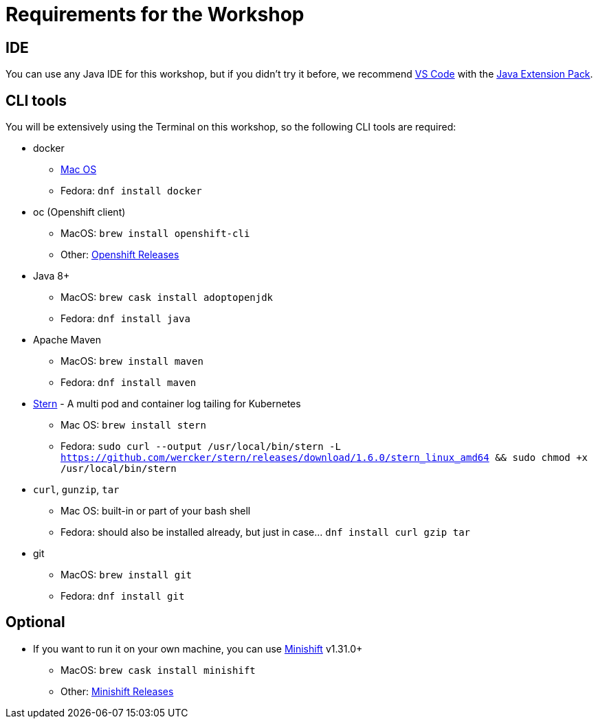 = Requirements for the Workshop

== IDE

You can use any Java IDE for this workshop, but if you didn't try it before, we recommend https://code.visualstudio.com/download[VS Code] with the https://code.visualstudio.com/docs/languages/java[Java Extension Pack].

== CLI tools

You will be extensively using the Terminal on this workshop, so the following CLI tools are required:

* docker
** https://www.docker.com/docker-mac[Mac OS]
** Fedora: `dnf install docker`

* oc (Openshift client)
** MacOS: `brew install openshift-cli`
** Other: https://github.com/openshift/origin/releases[Openshift Releases]

* Java 8+
** MacOS: `brew cask install adoptopenjdk`
** Fedora: `dnf install java`

* Apache Maven
** MacOS: `brew install maven`
** Fedora: `dnf install maven`

* link:https://github.com/wercker/stern[Stern] - A multi pod and container log tailing for Kubernetes
** Mac OS: `brew install stern`
** Fedora: `sudo curl --output /usr/local/bin/stern -L https://github.com/wercker/stern/releases/download/1.6.0/stern_linux_amd64 && sudo chmod +x /usr/local/bin/stern`

* `curl`, `gunzip`, `tar`
** Mac OS: built-in or part of your bash shell
** Fedora: should also be installed already, but just in case... `dnf install curl gzip tar`

* git
** MacOS: `brew install git`
** Fedora: `dnf install git`

== Optional

* If you want to run it on your own machine, you can use https://github.com/MiniShift/minishift[Minishift] v1.31.0+
** MacOS: `brew cask install minishift`
** Other: https://github.com/minishift/minishift/releases[Minishift Releases]

